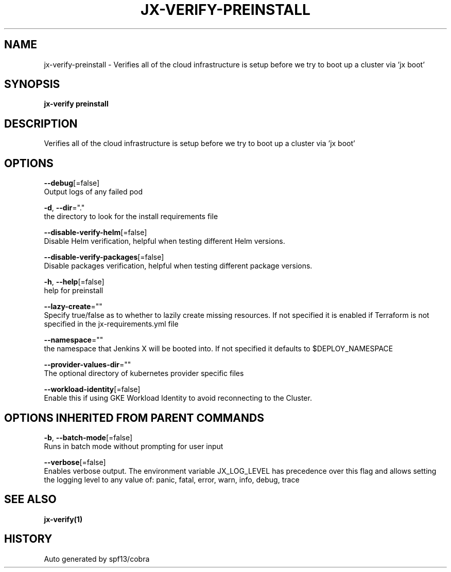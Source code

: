 .TH "JX-VERIFY\-PREINSTALL" "1" "" "Auto generated by spf13/cobra" "" 
.nh
.ad l


.SH NAME
.PP
jx\-verify\-preinstall \- Verifies all of the cloud infrastructure is setup before we try to boot up a cluster via 'jx boot'


.SH SYNOPSIS
.PP
\fBjx\-verify preinstall\fP


.SH DESCRIPTION
.PP
Verifies all of the cloud infrastructure is setup before we try to boot up a cluster via 'jx boot'


.SH OPTIONS
.PP
\fB\-\-debug\fP[=false]
    Output logs of any failed pod

.PP
\fB\-d\fP, \fB\-\-dir\fP="."
    the directory to look for the install requirements file

.PP
\fB\-\-disable\-verify\-helm\fP[=false]
    Disable Helm verification, helpful when testing different Helm versions.

.PP
\fB\-\-disable\-verify\-packages\fP[=false]
    Disable packages verification, helpful when testing different package versions.

.PP
\fB\-h\fP, \fB\-\-help\fP[=false]
    help for preinstall

.PP
\fB\-\-lazy\-create\fP=""
    Specify true/false as to whether to lazily create missing resources. If not specified it is enabled if Terraform is not specified in the jx\-requirements.yml file

.PP
\fB\-\-namespace\fP=""
    the namespace that Jenkins X will be booted into. If not specified it defaults to $DEPLOY\_NAMESPACE

.PP
\fB\-\-provider\-values\-dir\fP=""
    The optional directory of kubernetes provider specific files

.PP
\fB\-\-workload\-identity\fP[=false]
    Enable this if using GKE Workload Identity to avoid reconnecting to the Cluster.


.SH OPTIONS INHERITED FROM PARENT COMMANDS
.PP
\fB\-b\fP, \fB\-\-batch\-mode\fP[=false]
    Runs in batch mode without prompting for user input

.PP
\fB\-\-verbose\fP[=false]
    Enables verbose output. The environment variable JX\_LOG\_LEVEL has precedence over this flag and allows setting the logging level to any value of: panic, fatal, error, warn, info, debug, trace


.SH SEE ALSO
.PP
\fBjx\-verify(1)\fP


.SH HISTORY
.PP
Auto generated by spf13/cobra
